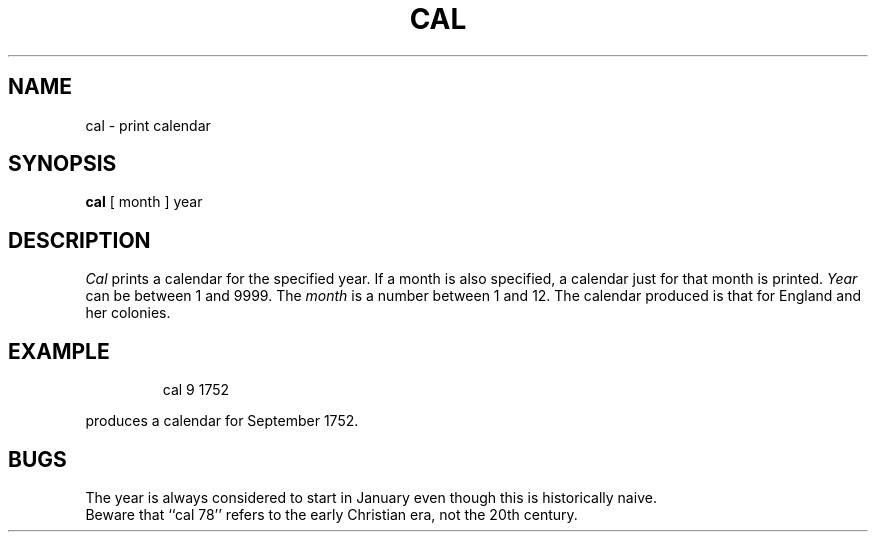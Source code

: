 '\"macro stdmacro
.TH CAL 1 
.SH NAME
cal \- print calendar
.SH SYNOPSIS
.B cal
[ month ] year
.SH DESCRIPTION
.I Cal\^
prints a calendar for the specified year.
If a month is also specified, a calendar
just for that month is printed.
.I Year\^
can be between 1
and 9999.
The
.I month\^
is a number between 1 and 12.
The calendar
produced is that for England and her colonies.
.SH EXAMPLE
.IP
cal 9 1752
.PP
produces a calendar for September 1752.
.SH BUGS
The year is always considered to start in January even though this
is historically naive.
.br
Beware that ``cal 78'' refers to the early Christian era,
not the 20th century.
.\"	@(#)cal.1	5.1 of 10/26/83
